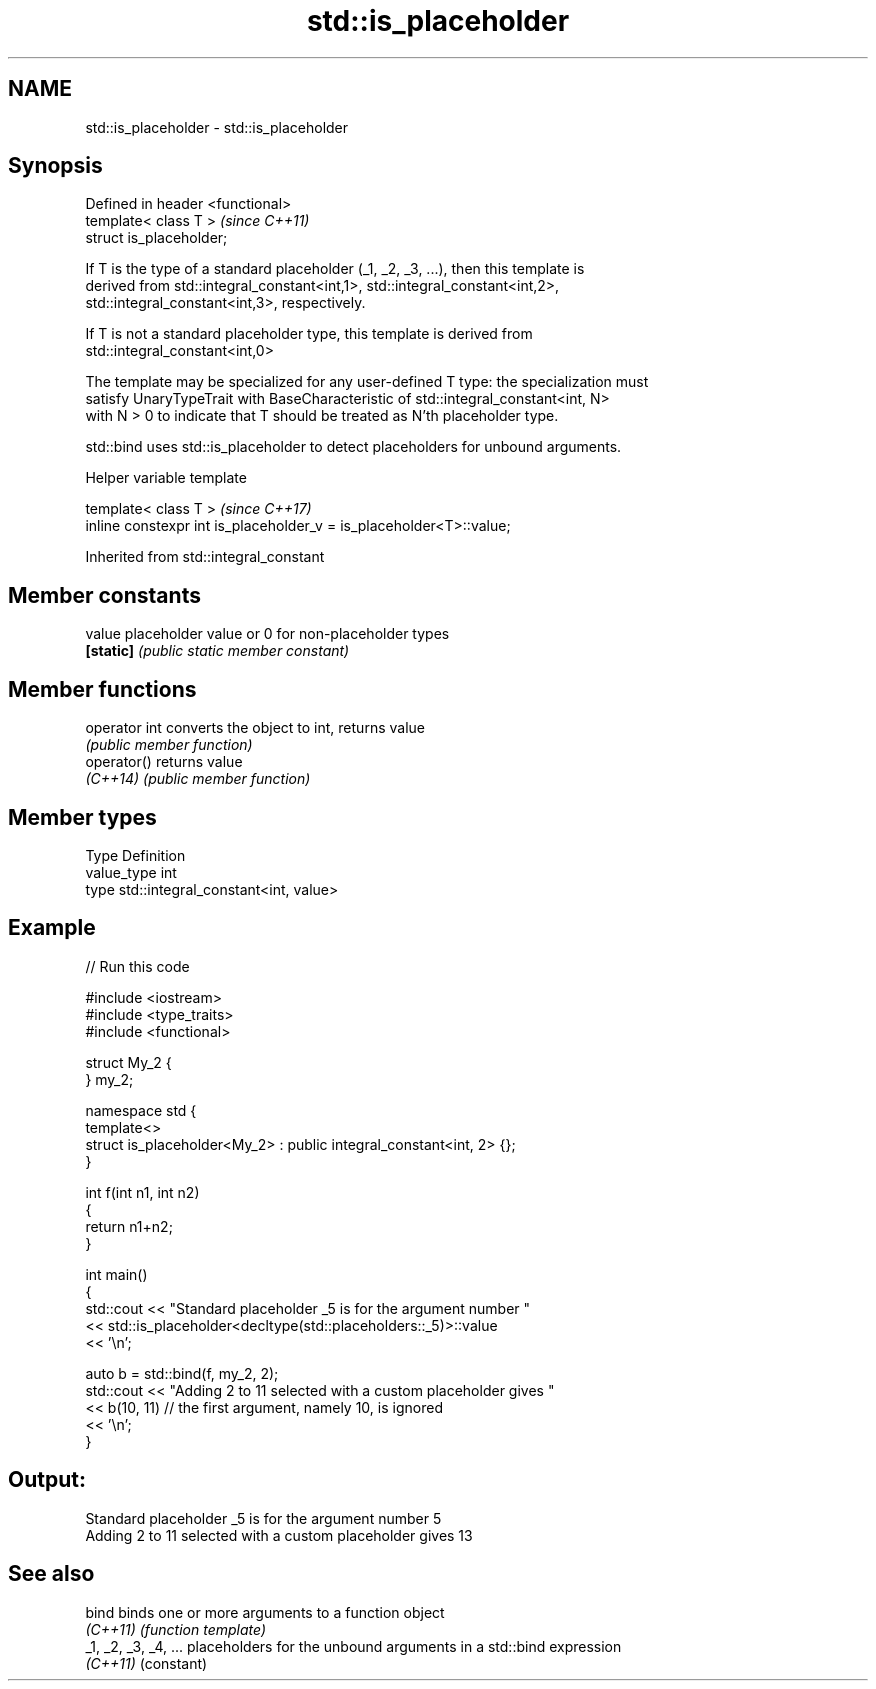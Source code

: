 .TH std::is_placeholder 3 "2019.08.27" "http://cppreference.com" "C++ Standard Libary"
.SH NAME
std::is_placeholder \- std::is_placeholder

.SH Synopsis
   Defined in header <functional>
   template< class T >             \fI(since C++11)\fP
   struct is_placeholder;

   If T is the type of a standard placeholder (_1, _2, _3, ...), then this template is
   derived from std::integral_constant<int,1>, std::integral_constant<int,2>,
   std::integral_constant<int,3>, respectively.

   If T is not a standard placeholder type, this template is derived from
   std::integral_constant<int,0>

   The template may be specialized for any user-defined T type: the specialization must
   satisfy UnaryTypeTrait with BaseCharacteristic of std::integral_constant<int, N>
   with N > 0 to indicate that T should be treated as N'th placeholder type.

   std::bind uses std::is_placeholder to detect placeholders for unbound arguments.

  Helper variable template

   template< class T >                                                \fI(since C++17)\fP
   inline constexpr int is_placeholder_v = is_placeholder<T>::value;

Inherited from std::integral_constant

.SH Member constants

   value    placeholder value or 0 for non-placeholder types
   \fB[static]\fP \fI(public static member constant)\fP

.SH Member functions

   operator int converts the object to int, returns value
                \fI(public member function)\fP
   operator()   returns value
   \fI(C++14)\fP      \fI(public member function)\fP

.SH Member types

   Type       Definition
   value_type int
   type       std::integral_constant<int, value>

.SH Example

   
// Run this code

 #include <iostream>
 #include <type_traits>
 #include <functional>

 struct My_2 {
 } my_2;

 namespace std {
     template<>
     struct is_placeholder<My_2> : public integral_constant<int, 2> {};
 }

 int f(int n1, int n2)
 {
     return n1+n2;
 }

 int main()
 {
     std::cout << "Standard placeholder _5 is for the argument number "
               << std::is_placeholder<decltype(std::placeholders::_5)>::value
               << '\\n';

     auto b = std::bind(f, my_2, 2);
     std::cout << "Adding 2 to 11 selected with a custom placeholder gives "
               << b(10, 11) // the first argument, namely 10, is ignored
               << '\\n';
 }

.SH Output:

 Standard placeholder _5 is for the argument number 5
 Adding 2 to 11 selected with a custom placeholder gives 13

.SH See also

   bind                binds one or more arguments to a function object
   \fI(C++11)\fP             \fI(function template)\fP
   _1, _2, _3, _4, ... placeholders for the unbound arguments in a std::bind expression
   \fI(C++11)\fP             (constant)
